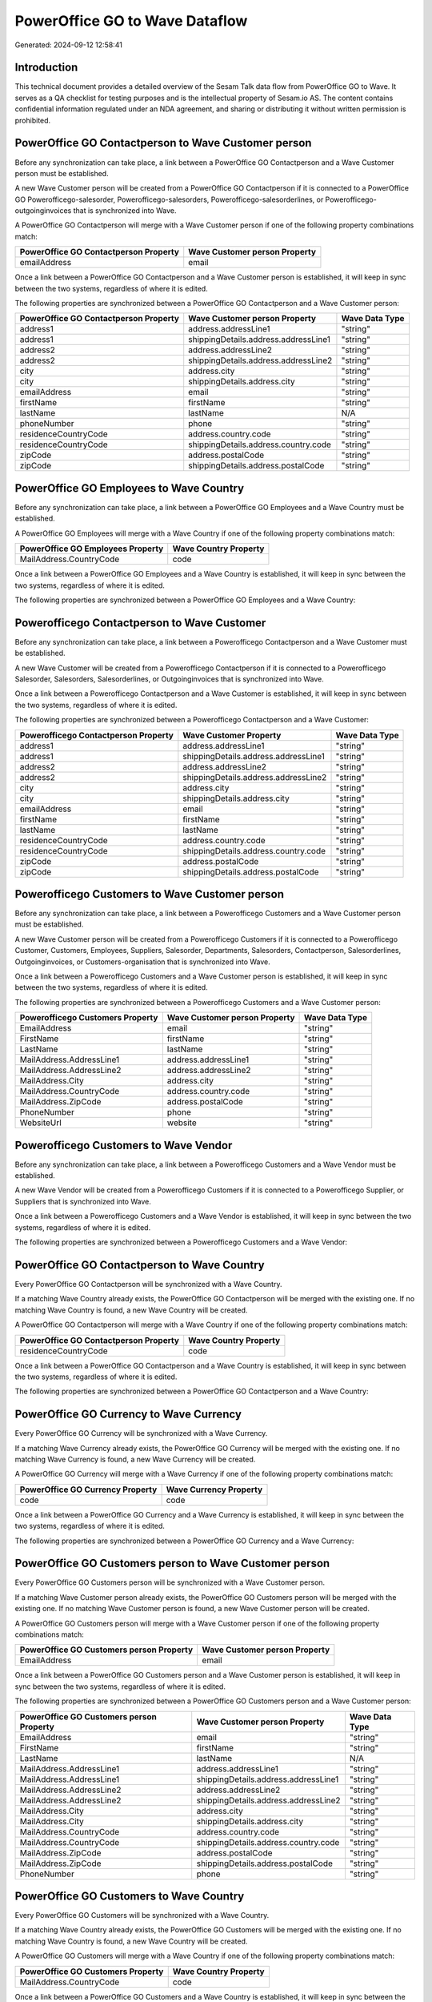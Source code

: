 ===============================
PowerOffice GO to Wave Dataflow
===============================

Generated: 2024-09-12 12:58:41

Introduction
------------

This technical document provides a detailed overview of the Sesam Talk data flow from PowerOffice GO to Wave. It serves as a QA checklist for testing purposes and is the intellectual property of Sesam.io AS. The content contains confidential information regulated under an NDA agreement, and sharing or distributing it without written permission is prohibited.

PowerOffice GO Contactperson to Wave Customer person
----------------------------------------------------
Before any synchronization can take place, a link between a PowerOffice GO Contactperson and a Wave Customer person must be established.

A new Wave Customer person will be created from a PowerOffice GO Contactperson if it is connected to a PowerOffice GO Powerofficego-salesorder, Powerofficego-salesorders, Powerofficego-salesorderlines, or Powerofficego-outgoinginvoices that is synchronized into Wave.

A PowerOffice GO Contactperson will merge with a Wave Customer person if one of the following property combinations match:

.. list-table::
   :header-rows: 1

   * - PowerOffice GO Contactperson Property
     - Wave Customer person Property
   * - emailAddress
     - email

Once a link between a PowerOffice GO Contactperson and a Wave Customer person is established, it will keep in sync between the two systems, regardless of where it is edited.

The following properties are synchronized between a PowerOffice GO Contactperson and a Wave Customer person:

.. list-table::
   :header-rows: 1

   * - PowerOffice GO Contactperson Property
     - Wave Customer person Property
     - Wave Data Type
   * - address1
     - address.addressLine1
     - "string"
   * - address1
     - shippingDetails.address.addressLine1
     - "string"
   * - address2
     - address.addressLine2
     - "string"
   * - address2
     - shippingDetails.address.addressLine2
     - "string"
   * - city
     - address.city
     - "string"
   * - city
     - shippingDetails.address.city
     - "string"
   * - emailAddress
     - email
     - "string"
   * - firstName
     - firstName
     - "string"
   * - lastName
     - lastName
     - N/A
   * - phoneNumber
     - phone
     - "string"
   * - residenceCountryCode
     - address.country.code
     - "string"
   * - residenceCountryCode
     - shippingDetails.address.country.code
     - "string"
   * - zipCode
     - address.postalCode
     - "string"
   * - zipCode
     - shippingDetails.address.postalCode
     - "string"


PowerOffice GO Employees to Wave Country
----------------------------------------
Before any synchronization can take place, a link between a PowerOffice GO Employees and a Wave Country must be established.

A PowerOffice GO Employees will merge with a Wave Country if one of the following property combinations match:

.. list-table::
   :header-rows: 1

   * - PowerOffice GO Employees Property
     - Wave Country Property
   * - MailAddress.CountryCode
     - code

Once a link between a PowerOffice GO Employees and a Wave Country is established, it will keep in sync between the two systems, regardless of where it is edited.

The following properties are synchronized between a PowerOffice GO Employees and a Wave Country:

.. list-table::
   :header-rows: 1

   * - PowerOffice GO Employees Property
     - Wave Country Property
     - Wave Data Type


Powerofficego Contactperson to Wave Customer
--------------------------------------------
Before any synchronization can take place, a link between a Powerofficego Contactperson and a Wave Customer must be established.

A new Wave Customer will be created from a Powerofficego Contactperson if it is connected to a Powerofficego Salesorder, Salesorders, Salesorderlines, or Outgoinginvoices that is synchronized into Wave.

Once a link between a Powerofficego Contactperson and a Wave Customer is established, it will keep in sync between the two systems, regardless of where it is edited.

The following properties are synchronized between a Powerofficego Contactperson and a Wave Customer:

.. list-table::
   :header-rows: 1

   * - Powerofficego Contactperson Property
     - Wave Customer Property
     - Wave Data Type
   * - address1
     - address.addressLine1
     - "string"
   * - address1
     - shippingDetails.address.addressLine1
     - "string"
   * - address2
     - address.addressLine2
     - "string"
   * - address2
     - shippingDetails.address.addressLine2
     - "string"
   * - city
     - address.city
     - "string"
   * - city
     - shippingDetails.address.city
     - "string"
   * - emailAddress
     - email
     - "string"
   * - firstName
     - firstName
     - "string"
   * - lastName
     - lastName
     - "string"
   * - residenceCountryCode
     - address.country.code
     - "string"
   * - residenceCountryCode
     - shippingDetails.address.country.code
     - "string"
   * - zipCode
     - address.postalCode
     - "string"
   * - zipCode
     - shippingDetails.address.postalCode
     - "string"


Powerofficego Customers to Wave Customer person
-----------------------------------------------
Before any synchronization can take place, a link between a Powerofficego Customers and a Wave Customer person must be established.

A new Wave Customer person will be created from a Powerofficego Customers if it is connected to a Powerofficego Customer, Customers, Employees, Suppliers, Salesorder, Departments, Salesorders, Contactperson, Salesorderlines, Outgoinginvoices, or Customers-organisation that is synchronized into Wave.

Once a link between a Powerofficego Customers and a Wave Customer person is established, it will keep in sync between the two systems, regardless of where it is edited.

The following properties are synchronized between a Powerofficego Customers and a Wave Customer person:

.. list-table::
   :header-rows: 1

   * - Powerofficego Customers Property
     - Wave Customer person Property
     - Wave Data Type
   * - EmailAddress
     - email
     - "string"
   * - FirstName
     - firstName
     - "string"
   * - LastName
     - lastName
     - "string"
   * - MailAddress.AddressLine1
     - address.addressLine1
     - "string"
   * - MailAddress.AddressLine2
     - address.addressLine2
     - "string"
   * - MailAddress.City
     - address.city
     - "string"
   * - MailAddress.CountryCode
     - address.country.code
     - "string"
   * - MailAddress.ZipCode
     - address.postalCode
     - "string"
   * - PhoneNumber
     - phone
     - "string"
   * - WebsiteUrl
     - website
     - "string"


Powerofficego Customers to Wave Vendor
--------------------------------------
Before any synchronization can take place, a link between a Powerofficego Customers and a Wave Vendor must be established.

A new Wave Vendor will be created from a Powerofficego Customers if it is connected to a Powerofficego Supplier, or Suppliers that is synchronized into Wave.

Once a link between a Powerofficego Customers and a Wave Vendor is established, it will keep in sync between the two systems, regardless of where it is edited.

The following properties are synchronized between a Powerofficego Customers and a Wave Vendor:

.. list-table::
   :header-rows: 1

   * - Powerofficego Customers Property
     - Wave Vendor Property
     - Wave Data Type


PowerOffice GO Contactperson to Wave Country
--------------------------------------------
Every PowerOffice GO Contactperson will be synchronized with a Wave Country.

If a matching Wave Country already exists, the PowerOffice GO Contactperson will be merged with the existing one.
If no matching Wave Country is found, a new Wave Country will be created.

A PowerOffice GO Contactperson will merge with a Wave Country if one of the following property combinations match:

.. list-table::
   :header-rows: 1

   * - PowerOffice GO Contactperson Property
     - Wave Country Property
   * - residenceCountryCode
     - code

Once a link between a PowerOffice GO Contactperson and a Wave Country is established, it will keep in sync between the two systems, regardless of where it is edited.

The following properties are synchronized between a PowerOffice GO Contactperson and a Wave Country:

.. list-table::
   :header-rows: 1

   * - PowerOffice GO Contactperson Property
     - Wave Country Property
     - Wave Data Type


PowerOffice GO Currency to Wave Currency
----------------------------------------
Every PowerOffice GO Currency will be synchronized with a Wave Currency.

If a matching Wave Currency already exists, the PowerOffice GO Currency will be merged with the existing one.
If no matching Wave Currency is found, a new Wave Currency will be created.

A PowerOffice GO Currency will merge with a Wave Currency if one of the following property combinations match:

.. list-table::
   :header-rows: 1

   * - PowerOffice GO Currency Property
     - Wave Currency Property
   * - code
     - code

Once a link between a PowerOffice GO Currency and a Wave Currency is established, it will keep in sync between the two systems, regardless of where it is edited.

The following properties are synchronized between a PowerOffice GO Currency and a Wave Currency:

.. list-table::
   :header-rows: 1

   * - PowerOffice GO Currency Property
     - Wave Currency Property
     - Wave Data Type


PowerOffice GO Customers person to Wave Customer person
-------------------------------------------------------
Every PowerOffice GO Customers person will be synchronized with a Wave Customer person.

If a matching Wave Customer person already exists, the PowerOffice GO Customers person will be merged with the existing one.
If no matching Wave Customer person is found, a new Wave Customer person will be created.

A PowerOffice GO Customers person will merge with a Wave Customer person if one of the following property combinations match:

.. list-table::
   :header-rows: 1

   * - PowerOffice GO Customers person Property
     - Wave Customer person Property
   * - EmailAddress
     - email

Once a link between a PowerOffice GO Customers person and a Wave Customer person is established, it will keep in sync between the two systems, regardless of where it is edited.

The following properties are synchronized between a PowerOffice GO Customers person and a Wave Customer person:

.. list-table::
   :header-rows: 1

   * - PowerOffice GO Customers person Property
     - Wave Customer person Property
     - Wave Data Type
   * - EmailAddress
     - email
     - "string"
   * - FirstName
     - firstName
     - "string"
   * - LastName
     - lastName
     - N/A
   * - MailAddress.AddressLine1
     - address.addressLine1
     - "string"
   * - MailAddress.AddressLine1
     - shippingDetails.address.addressLine1
     - "string"
   * - MailAddress.AddressLine2
     - address.addressLine2
     - "string"
   * - MailAddress.AddressLine2
     - shippingDetails.address.addressLine2
     - "string"
   * - MailAddress.City
     - address.city
     - "string"
   * - MailAddress.City
     - shippingDetails.address.city
     - "string"
   * - MailAddress.CountryCode
     - address.country.code
     - "string"
   * - MailAddress.CountryCode
     - shippingDetails.address.country.code
     - "string"
   * - MailAddress.ZipCode
     - address.postalCode
     - "string"
   * - MailAddress.ZipCode
     - shippingDetails.address.postalCode
     - "string"
   * - PhoneNumber
     - phone
     - "string"


PowerOffice GO Customers to Wave Country
----------------------------------------
Every PowerOffice GO Customers will be synchronized with a Wave Country.

If a matching Wave Country already exists, the PowerOffice GO Customers will be merged with the existing one.
If no matching Wave Country is found, a new Wave Country will be created.

A PowerOffice GO Customers will merge with a Wave Country if one of the following property combinations match:

.. list-table::
   :header-rows: 1

   * - PowerOffice GO Customers Property
     - Wave Country Property
   * - MailAddress.CountryCode
     - code

Once a link between a PowerOffice GO Customers and a Wave Country is established, it will keep in sync between the two systems, regardless of where it is edited.

The following properties are synchronized between a PowerOffice GO Customers and a Wave Country:

.. list-table::
   :header-rows: 1

   * - PowerOffice GO Customers Property
     - Wave Country Property
     - Wave Data Type


PowerOffice GO Customers to Wave Customer
-----------------------------------------
Every PowerOffice GO Customers will be synchronized with a Wave Customer.

Once a link between a PowerOffice GO Customers and a Wave Customer is established, it will keep in sync between the two systems, regardless of where it is edited.

The following properties are synchronized between a PowerOffice GO Customers and a Wave Customer:

.. list-table::
   :header-rows: 1

   * - PowerOffice GO Customers Property
     - Wave Customer Property
     - Wave Data Type
   * - EmailAddress
     - email
     - "string"
   * - FirstName
     - firstName
     - "string"
   * - LastName
     - lastName
     - "string"
   * - MailAddress.AddressLine1
     - address.addressLine1
     - "string"
   * - MailAddress.AddressLine1
     - shippingDetails.address.addressLine1
     - "string"
   * - MailAddress.AddressLine2
     - address.addressLine2
     - "string"
   * - MailAddress.AddressLine2
     - shippingDetails.address.addressLine2
     - "string"
   * - MailAddress.City
     - address.city
     - "string"
   * - MailAddress.City
     - shippingDetails.address.city
     - "string"
   * - MailAddress.CountryCode
     - address.country.code
     - "string"
   * - MailAddress.CountryCode
     - shippingDetails.address.country.code
     - "string"
   * - MailAddress.ZipCode
     - address.postalCode
     - "string"
   * - MailAddress.ZipCode
     - shippingDetails.address.postalCode
     - "string"
   * - Name
     - name
     - N/A
   * - Number
     - phone
     - "string"
   * - PhoneNumber
     - phone
     - "string"
   * - WebsiteUrl
     - website
     - "string"
   * - emailAddress
     - email
     - "string"
   * - firstName
     - firstName
     - "string"
   * - legalName
     - name
     - "string"
   * - name
     - name
     - "string"
   * - phoneNumber
     - phone
     - "string"
   * - streetAddresses.address1
     - address.addressLine1
     - "string"
   * - streetAddresses.address2
     - address.addressLine2
     - "string"
   * - streetAddresses.city
     - address.city
     - "string"
   * - streetAddresses.countryCode
     - address.country.code
     - "string"
   * - streetAddresses.zipCode
     - address.postalCode
     - "string"
   * - websiteUrl
     - website
     - "string"


PowerOffice GO Location to Wave Country
---------------------------------------
Every PowerOffice GO Location will be synchronized with a Wave Country.

If a matching Wave Country already exists, the PowerOffice GO Location will be merged with the existing one.
If no matching Wave Country is found, a new Wave Country will be created.

A PowerOffice GO Location will merge with a Wave Country if one of the following property combinations match:

.. list-table::
   :header-rows: 1

   * - PowerOffice GO Location Property
     - Wave Country Property
   * - countryCode
     - code

Once a link between a PowerOffice GO Location and a Wave Country is established, it will keep in sync between the two systems, regardless of where it is edited.

The following properties are synchronized between a PowerOffice GO Location and a Wave Country:

.. list-table::
   :header-rows: 1

   * - PowerOffice GO Location Property
     - Wave Country Property
     - Wave Data Type


PowerOffice GO Outgoinginvoices to Wave Country
-----------------------------------------------
Every PowerOffice GO Outgoinginvoices will be synchronized with a Wave Country.

If a matching Wave Country already exists, the PowerOffice GO Outgoinginvoices will be merged with the existing one.
If no matching Wave Country is found, a new Wave Country will be created.

A PowerOffice GO Outgoinginvoices will merge with a Wave Country if one of the following property combinations match:

.. list-table::
   :header-rows: 1

   * - PowerOffice GO Outgoinginvoices Property
     - Wave Country Property
   * - DeliveryAddressCountryCode
     - code

Once a link between a PowerOffice GO Outgoinginvoices and a Wave Country is established, it will keep in sync between the two systems, regardless of where it is edited.

The following properties are synchronized between a PowerOffice GO Outgoinginvoices and a Wave Country:

.. list-table::
   :header-rows: 1

   * - PowerOffice GO Outgoinginvoices Property
     - Wave Country Property
     - Wave Data Type


PowerOffice GO Product to Wave Product
--------------------------------------
Every PowerOffice GO Product will be synchronized with a Wave Product.

Once a link between a PowerOffice GO Product and a Wave Product is established, it will keep in sync between the two systems, regardless of where it is edited.

The following properties are synchronized between a PowerOffice GO Product and a Wave Product:

.. list-table::
   :header-rows: 1

   * - PowerOffice GO Product Property
     - Wave Product Property
     - Wave Data Type
   * - Description
     - description
     - "string"
   * - Name
     - name
     - "string"
   * - SalesPrice
     - unitPrice
     - "string"
   * - description
     - description
     - "string"
   * - name
     - name
     - "string"
   * - salesPrice
     - unitPrice
     - "string"


PowerOffice GO Salesorders to Wave Invoice
------------------------------------------
Every PowerOffice GO Salesorders will be synchronized with a Wave Invoice.

Once a link between a PowerOffice GO Salesorders and a Wave Invoice is established, it will keep in sync between the two systems, regardless of where it is edited.

The following properties are synchronized between a PowerOffice GO Salesorders and a Wave Invoice:

.. list-table::
   :header-rows: 1

   * - PowerOffice GO Salesorders Property
     - Wave Invoice Property
     - Wave Data Type
   * - CurrencyCode
     - currency.code
     - "string"
   * - CustomerId
     - customer.id
     - "string"
   * - CustomerReferenceContactPersonId
     - customer.id
     - "string"
   * - PurchaseOrderReference
     - poNumber
     - "string"


PowerOffice GO Suppliers person to Wave Country
-----------------------------------------------
Every PowerOffice GO Suppliers person will be synchronized with a Wave Country.

If a matching Wave Country already exists, the PowerOffice GO Suppliers person will be merged with the existing one.
If no matching Wave Country is found, a new Wave Country will be created.

A PowerOffice GO Suppliers person will merge with a Wave Country if one of the following property combinations match:

.. list-table::
   :header-rows: 1

   * - PowerOffice GO Suppliers person Property
     - Wave Country Property
   * - MailAddress.CountryCode
     - code

Once a link between a PowerOffice GO Suppliers person and a Wave Country is established, it will keep in sync between the two systems, regardless of where it is edited.

The following properties are synchronized between a PowerOffice GO Suppliers person and a Wave Country:

.. list-table::
   :header-rows: 1

   * - PowerOffice GO Suppliers person Property
     - Wave Country Property
     - Wave Data Type


PowerOffice GO Suppliers to Wave Country
----------------------------------------
Every PowerOffice GO Suppliers will be synchronized with a Wave Country.

If a matching Wave Country already exists, the PowerOffice GO Suppliers will be merged with the existing one.
If no matching Wave Country is found, a new Wave Country will be created.

A PowerOffice GO Suppliers will merge with a Wave Country if one of the following property combinations match:

.. list-table::
   :header-rows: 1

   * - PowerOffice GO Suppliers Property
     - Wave Country Property
   * - MailAddress.CountryCode
     - code

Once a link between a PowerOffice GO Suppliers and a Wave Country is established, it will keep in sync between the two systems, regardless of where it is edited.

The following properties are synchronized between a PowerOffice GO Suppliers and a Wave Country:

.. list-table::
   :header-rows: 1

   * - PowerOffice GO Suppliers Property
     - Wave Country Property
     - Wave Data Type


PowerOffice GO Suppliers to Wave Vendor
---------------------------------------
Every PowerOffice GO Suppliers will be synchronized with a Wave Vendor.

Once a link between a PowerOffice GO Suppliers and a Wave Vendor is established, it will keep in sync between the two systems, regardless of where it is edited.

The following properties are synchronized between a PowerOffice GO Suppliers and a Wave Vendor:

.. list-table::
   :header-rows: 1

   * - PowerOffice GO Suppliers Property
     - Wave Vendor Property
     - Wave Data Type
   * - FirstName
     - firstName
     - "string"
   * - LastName
     - firstName
     - "string"
   * - LegalName
     - name
     - "string"
   * - PhoneNumber
     - phone
     - "string"
   * - WebsiteUrl
     - website
     - "string"

